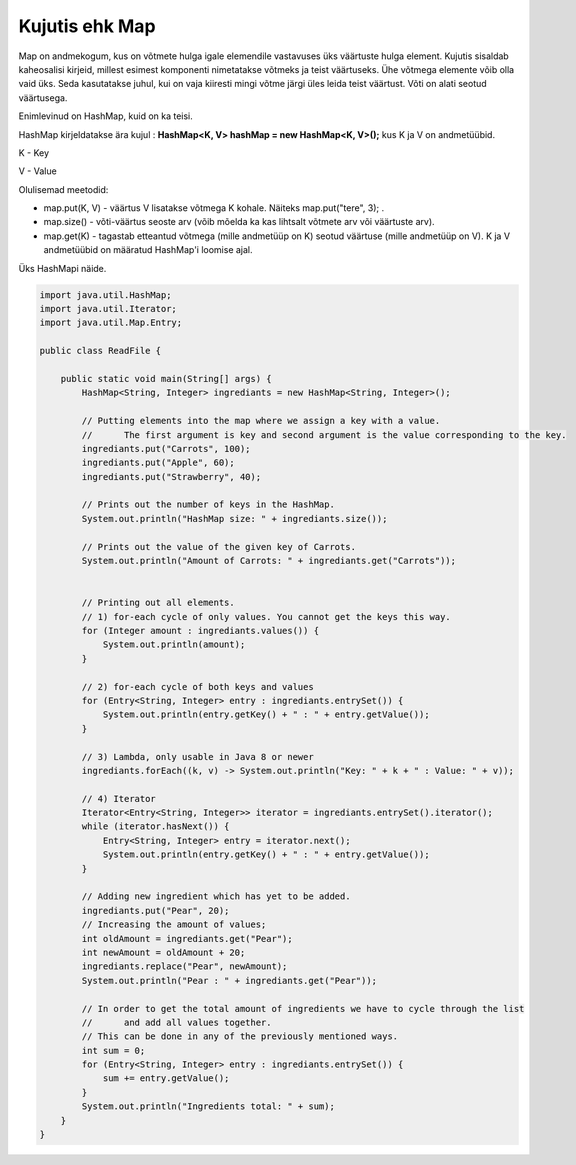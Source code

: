 ===============
Kujutis ehk Map
===============
Map on andmekogum, kus on võtmete hulga igale elemendile vastavuses üks väärtuste hulga element. Kujutis sisaldab kaheosalisi kirjeid, millest esimest komponenti nimetatakse võtmeks ja teist väärtuseks. Ühe võtmega elemente võib olla vaid üks. Seda kasutatakse juhul, kui on vaja kiiresti mingi võtme järgi üles leida teist väärtust. Võti on alati seotud väärtusega.

Enimlevinud on HashMap, kuid on ka teisi.

HashMap kirjeldatakse ära kujul : **HashMap<K, V> hashMap = new HashMap<K, V>();** kus K ja V on andmetüübid.

K - Key

V - Value

Olulisemad meetodid:

* map.put(K, V) - väärtus V lisatakse võtmega K kohale. Näiteks map.put("tere", 3); .
* map.size() - võti-väärtus seoste arv (võib mõelda ka kas lihtsalt võtmete arv või väärtuste arv).
* map.get(K) - tagastab etteantud võtmega (mille andmetüüp on K) seotud väärtuse (mille andmetüüp on V). K ja V andmetüübid on määratud HashMap'i loomise ajal. 

Üks HashMapi näide.

.. code-block:: java

    import java.util.HashMap;
    import java.util.Iterator;
    import java.util.Map.Entry;
    
    public class ReadFile {
    
        public static void main(String[] args) {
            HashMap<String, Integer> ingrediants = new HashMap<String, Integer>();
    
            // Putting elements into the map where we assign a key with a value.
            //      The first argument is key and second argument is the value corresponding to the key.
            ingrediants.put("Carrots", 100);
            ingrediants.put("Apple", 60);
            ingrediants.put("Strawberry", 40);
    
            // Prints out the number of keys in the HashMap.
            System.out.println("HashMap size: " + ingrediants.size());
    
            // Prints out the value of the given key of Carrots.
            System.out.println("Amount of Carrots: " + ingrediants.get("Carrots"));
    
    
            // Printing out all elements.
            // 1) for-each cycle of only values. You cannot get the keys this way.
            for (Integer amount : ingrediants.values()) {
                System.out.println(amount);
            }
    
            // 2) for-each cycle of both keys and values
            for (Entry<String, Integer> entry : ingrediants.entrySet()) {
                System.out.println(entry.getKey() + " : " + entry.getValue());
            }
    
            // 3) Lambda, only usable in Java 8 or newer
            ingrediants.forEach((k, v) -> System.out.println("Key: " + k + " : Value: " + v));
    
            // 4) Iterator
            Iterator<Entry<String, Integer>> iterator = ingrediants.entrySet().iterator();
            while (iterator.hasNext()) {
                Entry<String, Integer> entry = iterator.next();
                System.out.println(entry.getKey() + " : " + entry.getValue());
            }
    
            // Adding new ingredient which has yet to be added.
            ingrediants.put("Pear", 20);
            // Increasing the amount of values;
            int oldAmount = ingrediants.get("Pear");
            int newAmount = oldAmount + 20;
            ingrediants.replace("Pear", newAmount);
            System.out.println("Pear : " + ingrediants.get("Pear"));
    
            // In order to get the total amount of ingredients we have to cycle through the list
            //      and add all values together.
            // This can be done in any of the previously mentioned ways.
            int sum = 0;
            for (Entry<String, Integer> entry : ingrediants.entrySet()) {
                sum += entry.getValue();
            }
            System.out.println("Ingredients total: " + sum);
        }
    }
